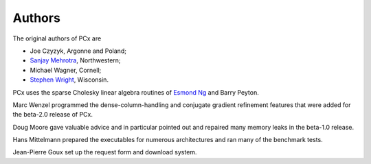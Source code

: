 Authors
=======

The original authors of PCx are

* Joe Czyzyk, Argonne and Poland;
* `Sanjay Mehrotra
  <http://www.iems.northwestern.edu/content/Member.asp?MemberIK=37>`_, Northwestern;
* Michael Wagner, Cornell;
* `Stephen Wright <http://www.cs.wisc.edu/~swright/>`_, Wisconsin.

PCx uses the sparse Cholesky linear algebra routines of `Esmond Ng
<http://crd-legacy.lbl.gov/~EGNg/>`_ and Barry Peyton. 

Marc Wenzel programmed the dense-column-handling and conjugate gradient
refinement features that were added for the beta-2.0 release of PCx.

Doug Moore gave valuable advice and in particular pointed out and repaired many
memory leaks in the beta-1.0 release.

Hans Mittelmann prepared the executables for numerous architectures and ran many
of the benchmark tests.

Jean-Pierre Goux set up the request form and download system. 
